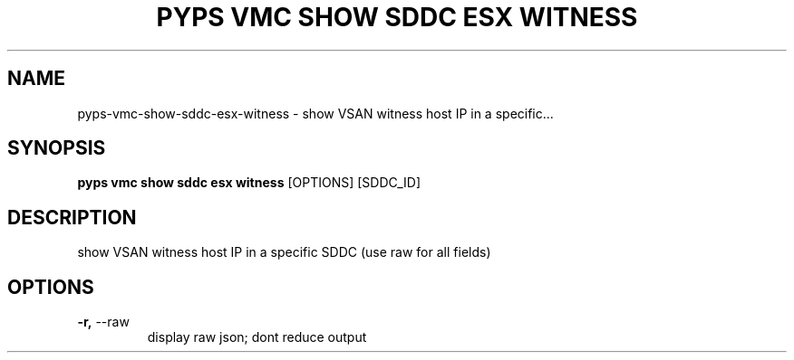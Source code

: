 .TH "PYPS VMC SHOW SDDC ESX WITNESS" "1" "2023-03-21" "1.0.0" "pyps vmc show sddc esx witness Manual"
.SH NAME
pyps\-vmc\-show\-sddc\-esx\-witness \- show VSAN witness host IP in a specific...
.SH SYNOPSIS
.B pyps vmc show sddc esx witness
[OPTIONS] [SDDC_ID]
.SH DESCRIPTION
show VSAN witness host IP in a specific SDDC (use raw for all fields)
.SH OPTIONS
.TP
\fB\-r,\fP \-\-raw
display raw json; dont reduce output
